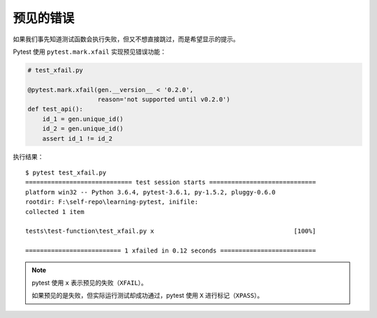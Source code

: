 预见的错误
================

如果我们事先知道测试函数会执行失败，但又不想直接跳过，而是希望显示的提示。

Pytest 使用 ``pytest.mark.xfail`` 实现预见错误功能：

.. code-block:: python

   # test_xfail.py

   @pytest.mark.xfail(gen.__version__ < '0.2.0',
                      reason='not supported until v0.2.0')
   def test_api():
       id_1 = gen.unique_id()
       id_2 = gen.unique_id()
       assert id_1 != id_2

执行结果：

::

    $ pytest test_xfail.py
    ============================= test session starts =============================
    platform win32 -- Python 3.6.4, pytest-3.6.1, py-1.5.2, pluggy-0.6.0
    rootdir: F:\self-repo\learning-pytest, inifile:
    collected 1 item

    tests\test-function\test_xfail.py x                                      [100%]

    ========================== 1 xfailed in 0.12 seconds ==========================

.. note::

   pytest 使用 ``x`` 表示预见的失败（``XFAIL``）。

   如果预见的是失败，但实际运行测试却成功通过，pytest 使用 ``X`` 进行标记（``XPASS``）。

